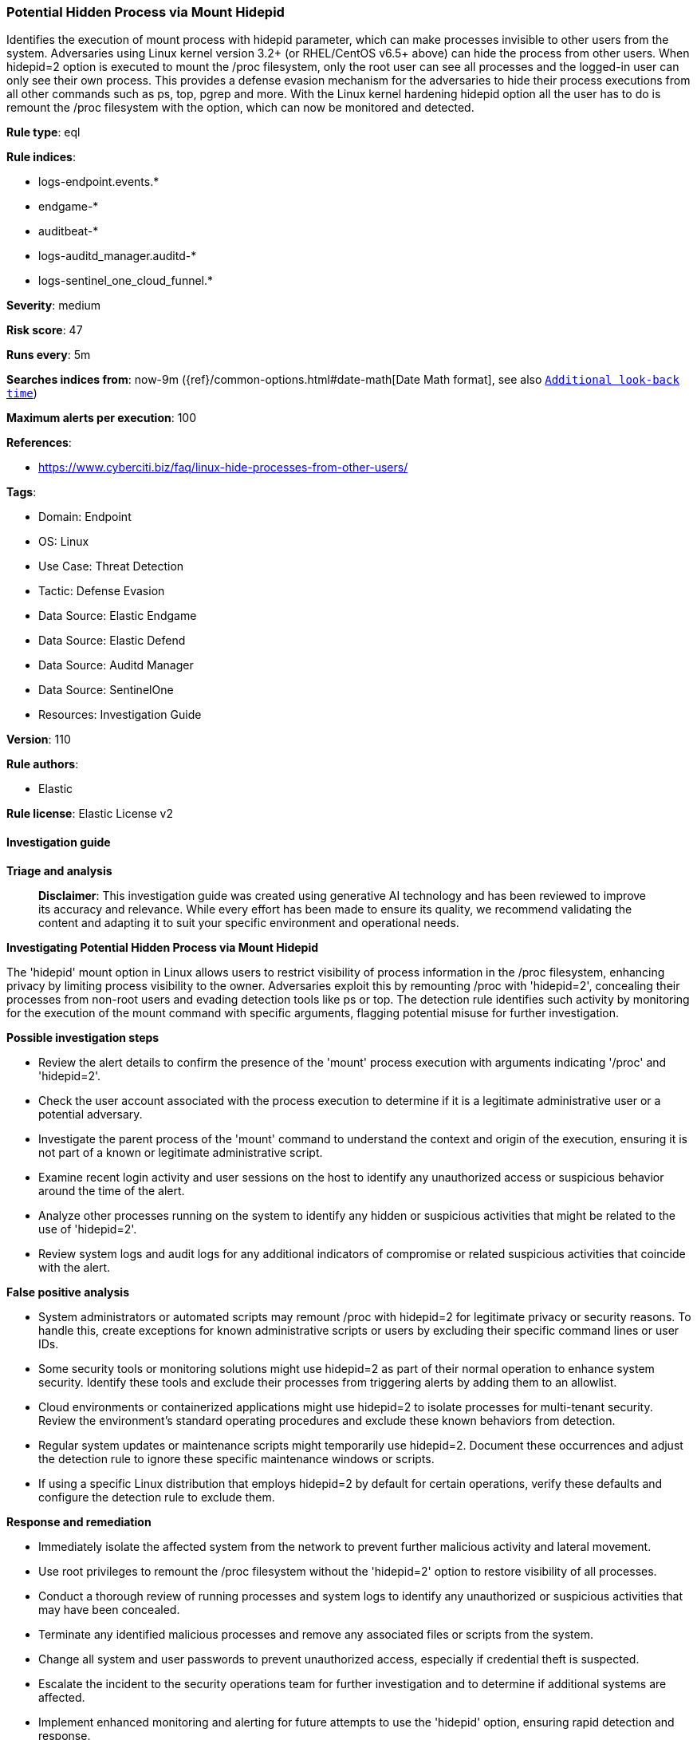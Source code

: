 [[prebuilt-rule-8-17-4-potential-hidden-process-via-mount-hidepid]]
=== Potential Hidden Process via Mount Hidepid

Identifies the execution of mount process with hidepid parameter, which can make processes invisible to other users from the system. Adversaries using Linux kernel version 3.2+ (or RHEL/CentOS v6.5+ above) can hide the process from other users. When hidepid=2 option is executed to mount the /proc filesystem, only the root user can see all processes and the logged-in user can only see their own process. This provides a defense evasion mechanism for the adversaries to hide their process executions from all other commands such as ps, top, pgrep and more. With the Linux kernel hardening hidepid option all the user has to do is remount the /proc filesystem with the option, which can now be monitored and detected.

*Rule type*: eql

*Rule indices*: 

* logs-endpoint.events.*
* endgame-*
* auditbeat-*
* logs-auditd_manager.auditd-*
* logs-sentinel_one_cloud_funnel.*

*Severity*: medium

*Risk score*: 47

*Runs every*: 5m

*Searches indices from*: now-9m ({ref}/common-options.html#date-math[Date Math format], see also <<rule-schedule, `Additional look-back time`>>)

*Maximum alerts per execution*: 100

*References*: 

* https://www.cyberciti.biz/faq/linux-hide-processes-from-other-users/

*Tags*: 

* Domain: Endpoint
* OS: Linux
* Use Case: Threat Detection
* Tactic: Defense Evasion
* Data Source: Elastic Endgame
* Data Source: Elastic Defend
* Data Source: Auditd Manager
* Data Source: SentinelOne
* Resources: Investigation Guide

*Version*: 110

*Rule authors*: 

* Elastic

*Rule license*: Elastic License v2


==== Investigation guide



*Triage and analysis*


> **Disclaimer**:
> This investigation guide was created using generative AI technology and has been reviewed to improve its accuracy and relevance. While every effort has been made to ensure its quality, we recommend validating the content and adapting it to suit your specific environment and operational needs.


*Investigating Potential Hidden Process via Mount Hidepid*


The 'hidepid' mount option in Linux allows users to restrict visibility of process information in the /proc filesystem, enhancing privacy by limiting process visibility to the owner. Adversaries exploit this by remounting /proc with 'hidepid=2', concealing their processes from non-root users and evading detection tools like ps or top. The detection rule identifies such activity by monitoring for the execution of the mount command with specific arguments, flagging potential misuse for further investigation.


*Possible investigation steps*


- Review the alert details to confirm the presence of the 'mount' process execution with arguments indicating '/proc' and 'hidepid=2'.
- Check the user account associated with the process execution to determine if it is a legitimate administrative user or a potential adversary.
- Investigate the parent process of the 'mount' command to understand the context and origin of the execution, ensuring it is not part of a known or legitimate administrative script.
- Examine recent login activity and user sessions on the host to identify any unauthorized access or suspicious behavior around the time of the alert.
- Analyze other processes running on the system to identify any hidden or suspicious activities that might be related to the use of 'hidepid=2'.
- Review system logs and audit logs for any additional indicators of compromise or related suspicious activities that coincide with the alert.


*False positive analysis*


- System administrators or automated scripts may remount /proc with hidepid=2 for legitimate privacy or security reasons. To handle this, create exceptions for known administrative scripts or users by excluding their specific command lines or user IDs.
- Some security tools or monitoring solutions might use hidepid=2 as part of their normal operation to enhance system security. Identify these tools and exclude their processes from triggering alerts by adding them to an allowlist.
- Cloud environments or containerized applications might use hidepid=2 to isolate processes for multi-tenant security. Review the environment's standard operating procedures and exclude these known behaviors from detection.
- Regular system updates or maintenance scripts might temporarily use hidepid=2. Document these occurrences and adjust the detection rule to ignore these specific maintenance windows or scripts.
- If using a specific Linux distribution that employs hidepid=2 by default for certain operations, verify these defaults and configure the detection rule to exclude them.


*Response and remediation*


- Immediately isolate the affected system from the network to prevent further malicious activity and lateral movement.
- Use root privileges to remount the /proc filesystem without the 'hidepid=2' option to restore visibility of all processes.
- Conduct a thorough review of running processes and system logs to identify any unauthorized or suspicious activities that may have been concealed.
- Terminate any identified malicious processes and remove any associated files or scripts from the system.
- Change all system and user passwords to prevent unauthorized access, especially if credential theft is suspected.
- Escalate the incident to the security operations team for further investigation and to determine if additional systems are affected.
- Implement enhanced monitoring and alerting for future attempts to use the 'hidepid' option, ensuring rapid detection and response.

==== Setup



*Setup*


This rule requires data coming in from Elastic Defend.


*Elastic Defend Integration Setup*

Elastic Defend is integrated into the Elastic Agent using Fleet. Upon configuration, the integration allows the Elastic Agent to monitor events on your host and send data to the Elastic Security app.


*Prerequisite Requirements:*

- Fleet is required for Elastic Defend.
- To configure Fleet Server refer to the https://www.elastic.co/guide/en/fleet/current/fleet-server.html[documentation].


*The following steps should be executed in order to add the Elastic Defend integration on a Linux System:*

- Go to the Kibana home page and click "Add integrations".
- In the query bar, search for "Elastic Defend" and select the integration to see more details about it.
- Click "Add Elastic Defend".
- Configure the integration name and optionally add a description.
- Select the type of environment you want to protect, either "Traditional Endpoints" or "Cloud Workloads".
- Select a configuration preset. Each preset comes with different default settings for Elastic Agent, you can further customize these later by configuring the Elastic Defend integration policy. https://www.elastic.co/guide/en/security/current/configure-endpoint-integration-policy.html[Helper guide].
- We suggest selecting "Complete EDR (Endpoint Detection and Response)" as a configuration setting, that provides "All events; all preventions"
- Enter a name for the agent policy in "New agent policy name". If other agent policies already exist, you can click the "Existing hosts" tab and select an existing policy instead.
For more details on Elastic Agent configuration settings, refer to the https://www.elastic.co/guide/en/fleet/8.10/agent-policy.html[helper guide].
- Click "Save and Continue".
- To complete the integration, select "Add Elastic Agent to your hosts" and continue to the next section to install the Elastic Agent on your hosts.
For more details on Elastic Defend refer to the https://www.elastic.co/guide/en/security/current/install-endpoint.html[helper guide].


==== Rule query


[source, js]
----------------------------------
process where host.os.type == "linux" and event.type == "start" and
  event.action in ("exec", "exec_event", "start", "executed", "process_started") and
  process.name == "mount" and process.args == "/proc" and process.args == "-o" and process.args : "*hidepid=2*" and
  not process.parent.command_line like "/opt/cloudlinux/*"

----------------------------------

*Framework*: MITRE ATT&CK^TM^

* Tactic:
** Name: Defense Evasion
** ID: TA0005
** Reference URL: https://attack.mitre.org/tactics/TA0005/
* Technique:
** Name: Hide Artifacts
** ID: T1564
** Reference URL: https://attack.mitre.org/techniques/T1564/
